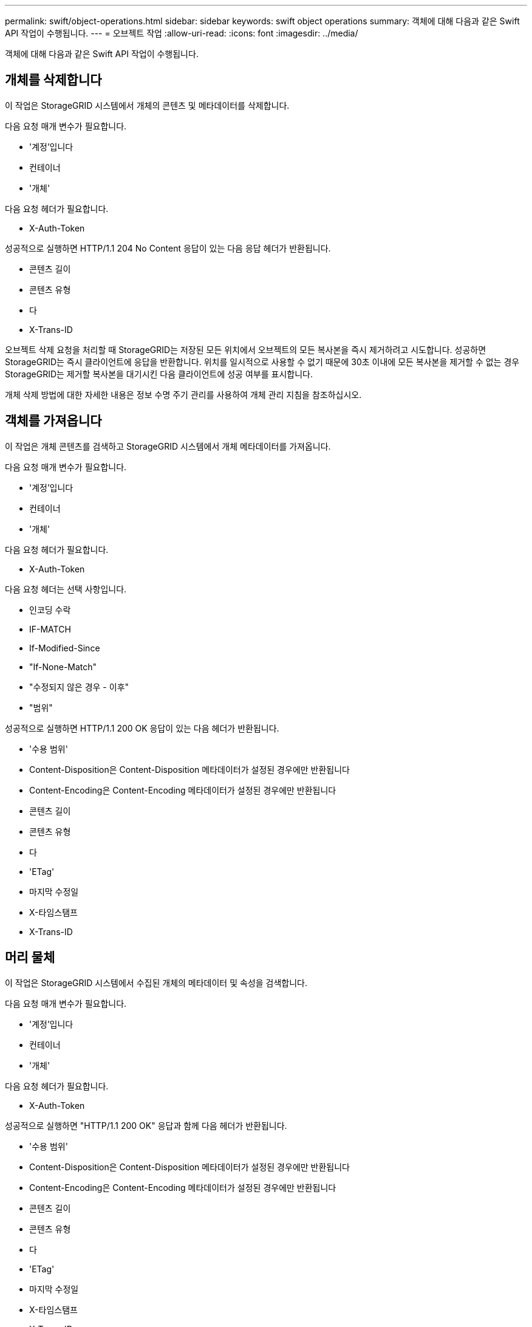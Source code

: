 ---
permalink: swift/object-operations.html 
sidebar: sidebar 
keywords: swift object operations 
summary: 객체에 대해 다음과 같은 Swift API 작업이 수행됩니다. 
---
= 오브젝트 작업
:allow-uri-read: 
:icons: font
:imagesdir: ../media/


[role="lead"]
객체에 대해 다음과 같은 Swift API 작업이 수행됩니다.



== 개체를 삭제합니다

이 작업은 StorageGRID 시스템에서 개체의 콘텐츠 및 메타데이터를 삭제합니다.

다음 요청 매개 변수가 필요합니다.

* '계정'입니다
* 컨테이너
* '개체'


다음 요청 헤더가 필요합니다.

* X-Auth-Token


성공적으로 실행하면 HTTP/1.1 204 No Content 응답이 있는 다음 응답 헤더가 반환됩니다.

* 콘텐츠 길이
* 콘텐츠 유형
* 다
* X-Trans-ID


오브젝트 삭제 요청을 처리할 때 StorageGRID는 저장된 모든 위치에서 오브젝트의 모든 복사본을 즉시 제거하려고 시도합니다. 성공하면 StorageGRID는 즉시 클라이언트에 응답을 반환합니다. 위치를 일시적으로 사용할 수 없기 때문에 30초 이내에 모든 복사본을 제거할 수 없는 경우 StorageGRID는 제거할 복사본을 대기시킨 다음 클라이언트에 성공 여부를 표시합니다.

개체 삭제 방법에 대한 자세한 내용은 정보 수명 주기 관리를 사용하여 개체 관리 지침을 참조하십시오.



== 객체를 가져옵니다

이 작업은 개체 콘텐츠를 검색하고 StorageGRID 시스템에서 개체 메타데이터를 가져옵니다.

다음 요청 매개 변수가 필요합니다.

* '계정'입니다
* 컨테이너
* '개체'


다음 요청 헤더가 필요합니다.

* X-Auth-Token


다음 요청 헤더는 선택 사항입니다.

* 인코딩 수락
* IF-MATCH
* If-Modified-Since
* "If-None-Match"
* "수정되지 않은 경우 - 이후"
* "범위"


성공적으로 실행하면 HTTP/1.1 200 OK 응답이 있는 다음 헤더가 반환됩니다.

* '수용 범위'
* Content-Disposition은 Content-Disposition 메타데이터가 설정된 경우에만 반환됩니다
* Content-Encoding은 Content-Encoding 메타데이터가 설정된 경우에만 반환됩니다
* 콘텐츠 길이
* 콘텐츠 유형
* 다
* 'ETag'
* 마지막 수정일
* X-타임스탬프
* X-Trans-ID




== 머리 물체

이 작업은 StorageGRID 시스템에서 수집된 개체의 메타데이터 및 속성을 검색합니다.

다음 요청 매개 변수가 필요합니다.

* '계정'입니다
* 컨테이너
* '개체'


다음 요청 헤더가 필요합니다.

* X-Auth-Token


성공적으로 실행하면 "HTTP/1.1 200 OK" 응답과 함께 다음 헤더가 반환됩니다.

* '수용 범위'
* Content-Disposition은 Content-Disposition 메타데이터가 설정된 경우에만 반환됩니다
* Content-Encoding은 Content-Encoding 메타데이터가 설정된 경우에만 반환됩니다
* 콘텐츠 길이
* 콘텐츠 유형
* 다
* 'ETag'
* 마지막 수정일
* X-타임스탬프
* X-Trans-ID




== 개체를 넣습니다

이 작업을 실행하면 새 개체가 데이터와 메타데이터로 만들어지거나 기존 개체를 StorageGRID 시스템의 데이터 및 메타데이터로 바꿉니다.

StorageGRID는 최대 5TiB(5,497,558,138,880바이트)의 오브젝트를 지원합니다.


IMPORTANT: 동일한 키에 쓰는 두 클라이언트 등의 충돌하는 클라이언트 요청은 "최신 성공" 기준으로 해결됩니다. "최신" 평가 시기는 StorageGRID 시스템이 지정된 요청을 완료하는 시점을 기준으로 하며, Swift 클라이언트가 작업을 시작하는 시점이 아닙니다.

다음 요청 매개 변수가 필요합니다.

* '계정'입니다
* 컨테이너
* '개체'


다음 요청 헤더가 필요합니다.

* X-Auth-Token


다음 요청 헤더는 선택 사항입니다.

* 'Content-Disposition'
* 콘텐츠 인코딩
+
개체에 적용되는 ILM 규칙이 크기에 따라 개체를 필터링하고 수집 시 동기식 배치(Ingest 동작에 대한 균형 또는 엄격 옵션)를 사용하는 경우 청크된 "콘텐츠 인코딩"을 사용하지 마십시오.

* 전송 인코딩
+
개체에 적용되는 ILM 규칙이 크기에 따라 개체를 필터링하고 수집 시 동기식 배치(Ingest 동작에 대한 균형 또는 엄격 옵션)를 사용하는 경우 압축 또는 청크된 "전송 인코딩"을 사용하지 마십시오.

* 콘텐츠 길이
+
ILM 규칙이 크기를 기준으로 오브젝트를 필터링하고 수집 시 동기 배치를 사용하는 경우 'Content-Length'를 지정해야 합니다.

+

NOTE: Content-Encoding, Transfer-Encoding, Content-Length에 대한 지침을 따르지 않을 경우 StorageGRID는 개체 크기를 결정하고 ILM 규칙을 적용하기 전에 개체를 저장해야 합니다. 다시 말해, StorageGRID은 수집 중인 오브젝트의 중간 복사본을 기본적으로 생성해야 합니다. 즉, StorageGRID는 Ingest 동작에 대해 이중 커밋 옵션을 사용해야 합니다.

+
동기 배치 및 ILM 규칙에 대한 자세한 내용은 정보 수명 주기 관리를 통해 개체 관리 지침을 참조하십시오.

* 콘텐츠 유형
* 'ETag'
* 'X-Object-Meta-<name\>'(객체 관련 메타데이터)
+
ILM 규칙의 참조 시간으로 * 사용자 정의 작성 시간 * 옵션을 사용하려면 값을 사용자 정의 헤더("X-Object-Meta-Creation-Time")에 저장해야 합니다. 예를 들면 다음과 같습니다.

+
[listing]
----
X-Object-Meta-Creation-Time: 1443399726
----
+
이 필드는 1970년 1월 1일 이후 초 단위로 평가됩니다.

* X-Storage-Class: reduced_redundancy가 있습니다
+
수집된 개체와 일치하는 ILM 규칙이 이중 커밋 또는 균형 설정의 수집 동작을 지정하는 경우 이 헤더는 StorageGRID에서 만드는 개체 복사본 수에 영향을 줍니다.

+
** * 이중 커밋 *: ILM 규칙이 Ingest 동작에 대한 이중 커밋 옵션을 지정하는 경우 StorageGRID는 오브젝트가 수집될 때(단일 커밋) 단일 임시 복사본을 만듭니다.
** * 균형 *: ILM 규칙이 균형 옵션을 지정하는 경우 StorageGRID은 시스템에서 규칙에 지정된 모든 사본을 즉시 만들 수 없는 경우에만 단일 중간 복사본을 만듭니다. StorageGRID에서 동기 배치를 수행할 수 있는 경우 이 머리글은 영향을 주지 않습니다.
+
reducted_redundancy' 헤더는 개체와 일치하는 ILM 규칙이 복제된 단일 복사본을 만들 때 가장 적합합니다. 이 경우 'REDED_READITORY'를 사용하면 모든 수집 작업에 대해 불필요한 오브젝트 복사본을 생성하고 삭제할 필요가 없습니다.

+
다른 상황에서는 수집 중에 오브젝트 데이터가 손실될 위험이 있기 때문에 reducted_redundancy" 헤더를 사용하지 않는 것이 좋습니다. 예를 들어, ILM 평가가 발생하기 전에 실패한 스토리지 노드에 단일 복사본이 처음 저장되는 경우 데이터가 손실될 수 있습니다.

+

IMPORTANT: 복제된 복사본이 항상 하나만 있으면 데이터가 영구적으로 손실될 위험이 있습니다. 복제된 객체 복제본이 하나만 있는 경우 스토리지 노드에 장애가 발생하거나 심각한 오류가 발생한 경우 해당 객체가 손실됩니다. 또한 업그레이드와 같은 유지보수 절차 중에는 개체에 대한 액세스가 일시적으로 중단됩니다.



+
reducted_redundancy를 지정하면 개체를 처음 인제스트할 때 생성되는 복사본 수에만 영향을 줍니다. 활성 ILM 정책에 따라 개체를 평가할 때 개체의 복사본 수에 영향을 주지 않으며 StorageGRID 시스템의 낮은 수준의 중복성에 데이터가 저장되지 않습니다.



성공적으로 실행하면 "HTTP/1.1 201 created" 응답으로 다음 헤더가 반환됩니다.

* 콘텐츠 길이
* 콘텐츠 유형
* 다
* 'ETag'
* 마지막 수정일
* X-Trans-ID


xref:../ilm/index.adoc[ILM을 사용하여 개체를 관리합니다]

xref:monitoring-and-auditing-operations.adoc[운영 모니터링 및 감사]
